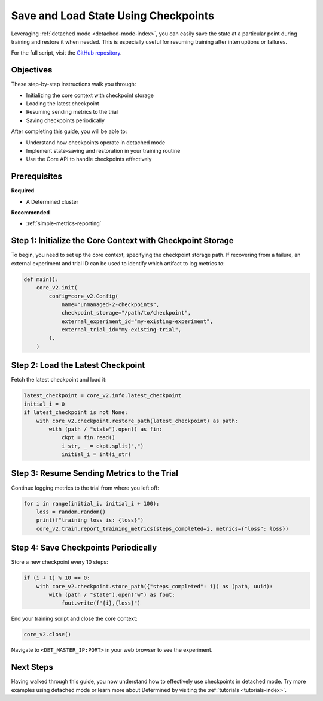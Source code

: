 .. _save-load-checkpoints:

#######################################
 Save and Load State Using Checkpoints
#######################################

.. meta::
   :description: Learn how to utilize detached mode to save and load states via checkpoints.

Leveraging :ref:`detached mode <detached-mode-index>`, you can easily save the state at a particular
point during training and restore it when needed. This is especially useful for resuming training
after interruptions or failures.

For the full script, visit the `GitHub repository
<https://github.com/determined-ai/determined/blob/main/examples/features/unmanaged/2_checkpoints.py>`_.

************
 Objectives
************

These step-by-step instructions walk you through:

-  Initializing the core context with checkpoint storage
-  Loading the latest checkpoint
-  Resuming sending metrics to the trial
-  Saving checkpoints periodically

After completing this guide, you will be able to:

-  Understand how checkpoints operate in detached mode
-  Implement state-saving and restoration in your training routine
-  Use the Core API to handle checkpoints effectively

***************
 Prerequisites
***************

**Required**

-  A Determined cluster

**Recommended**

-  :ref:`simple-metrics-reporting`

*************************************************************
 Step 1: Initialize the Core Context with Checkpoint Storage
*************************************************************

To begin, you need to set up the core context, specifying the checkpoint storage path. If recovering
from a failure, an external experiment and trial ID can be used to identify which artifact to log
metrics to:

.. code:: python

   def main():
       core_v2.init(
           config=core_v2.Config(
               name="unmanaged-2-checkpoints",
               checkpoint_storage="/path/to/checkpoint",
               external_experiment_id="my-existing-experiment",
               external_trial_id="my-existing-trial",
           ),
       )

************************************
 Step 2: Load the Latest Checkpoint
************************************

Fetch the latest checkpoint and load it:

.. code:: python

   latest_checkpoint = core_v2.info.latest_checkpoint
   initial_i = 0
   if latest_checkpoint is not None:
       with core_v2.checkpoint.restore_path(latest_checkpoint) as path:
           with (path / "state").open() as fin:
               ckpt = fin.read()
               i_str, _ = ckpt.split(",")
               initial_i = int(i_str)

*********************************************
 Step 3: Resume Sending Metrics to the Trial
*********************************************

Continue logging metrics to the trial from where you left off:

.. code:: python

   for i in range(initial_i, initial_i + 100):
       loss = random.random()
       print(f"training loss is: {loss}")
       core_v2.train.report_training_metrics(steps_completed=i, metrics={"loss": loss})

***************************************
 Step 4: Save Checkpoints Periodically
***************************************

Store a new checkpoint every 10 steps:

.. code:: python

   if (i + 1) % 10 == 0:
       with core_v2.checkpoint.store_path({"steps_completed": i}) as (path, uuid):
           with (path / "state").open("w") as fout:
               fout.write(f"{i},{loss}")

End your training script and close the core context:

.. code:: python

   core_v2.close()

Navigate to ``<DET_MASTER_IP:PORT>`` in your web browser to see the experiment.

************
 Next Steps
************

Having walked through this guide, you now understand how to effectively use checkpoints in detached
mode. Try more examples using detached mode or learn more about Determined by visiting the
:ref:`tutorials <tutorials-index>`.
